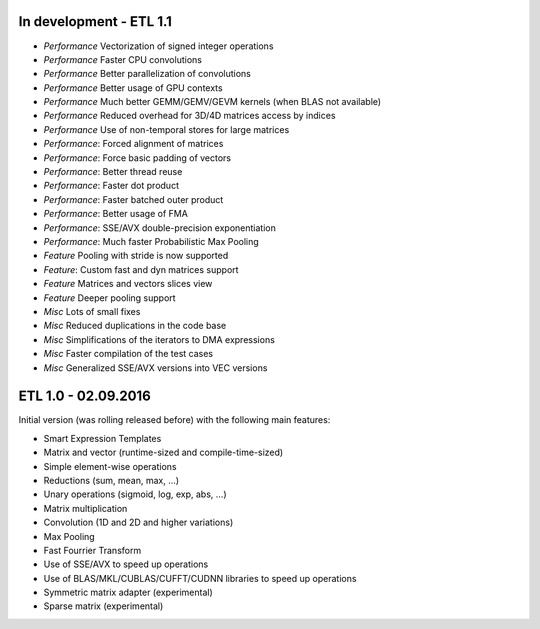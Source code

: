 In development - ETL 1.1
++++++++++++++++++++++++

* *Performance* Vectorization of signed integer operations
* *Performance* Faster CPU convolutions
* *Performance* Better parallelization of convolutions
* *Performance* Better usage of GPU contexts
* *Performance* Much better GEMM/GEMV/GEVM kernels (when BLAS not available)
* *Performance* Reduced overhead for 3D/4D matrices access by indices
* *Performance* Use of non-temporal stores for large matrices
* *Performance*: Forced alignment of matrices
* *Performance*: Force basic padding of vectors
* *Performance*: Better thread reuse
* *Performance*: Faster dot product
* *Performance*: Faster batched outer product
* *Performance*: Better usage of FMA
* *Performance*: SSE/AVX double-precision exponentiation
* *Performance*: Much faster Probabilistic Max Pooling
* *Feature* Pooling with stride is now supported
* *Feature*: Custom fast and dyn matrices support
* *Feature* Matrices and vectors slices view
* *Feature* Deeper pooling support
* *Misc* Lots of small fixes
* *Misc* Reduced duplications in the code base
* *Misc* Simplifications of the iterators to DMA expressions
* *Misc* Faster compilation of the test cases
* *Misc* Generalized SSE/AVX versions into VEC versions

ETL 1.0 - 02.09.2016
++++++++++++++++++++

Initial version (was rolling released before) with the following main features:

* Smart Expression Templates
* Matrix and vector (runtime-sized and compile-time-sized)
* Simple element-wise operations
* Reductions (sum, mean, max, ...)
* Unary operations (sigmoid, log, exp, abs, ...)
* Matrix multiplication
* Convolution (1D and 2D and higher variations)
* Max Pooling
* Fast Fourrier Transform
* Use of SSE/AVX to speed up operations
* Use of BLAS/MKL/CUBLAS/CUFFT/CUDNN libraries to speed up operations
* Symmetric matrix adapter (experimental)
* Sparse matrix (experimental)
